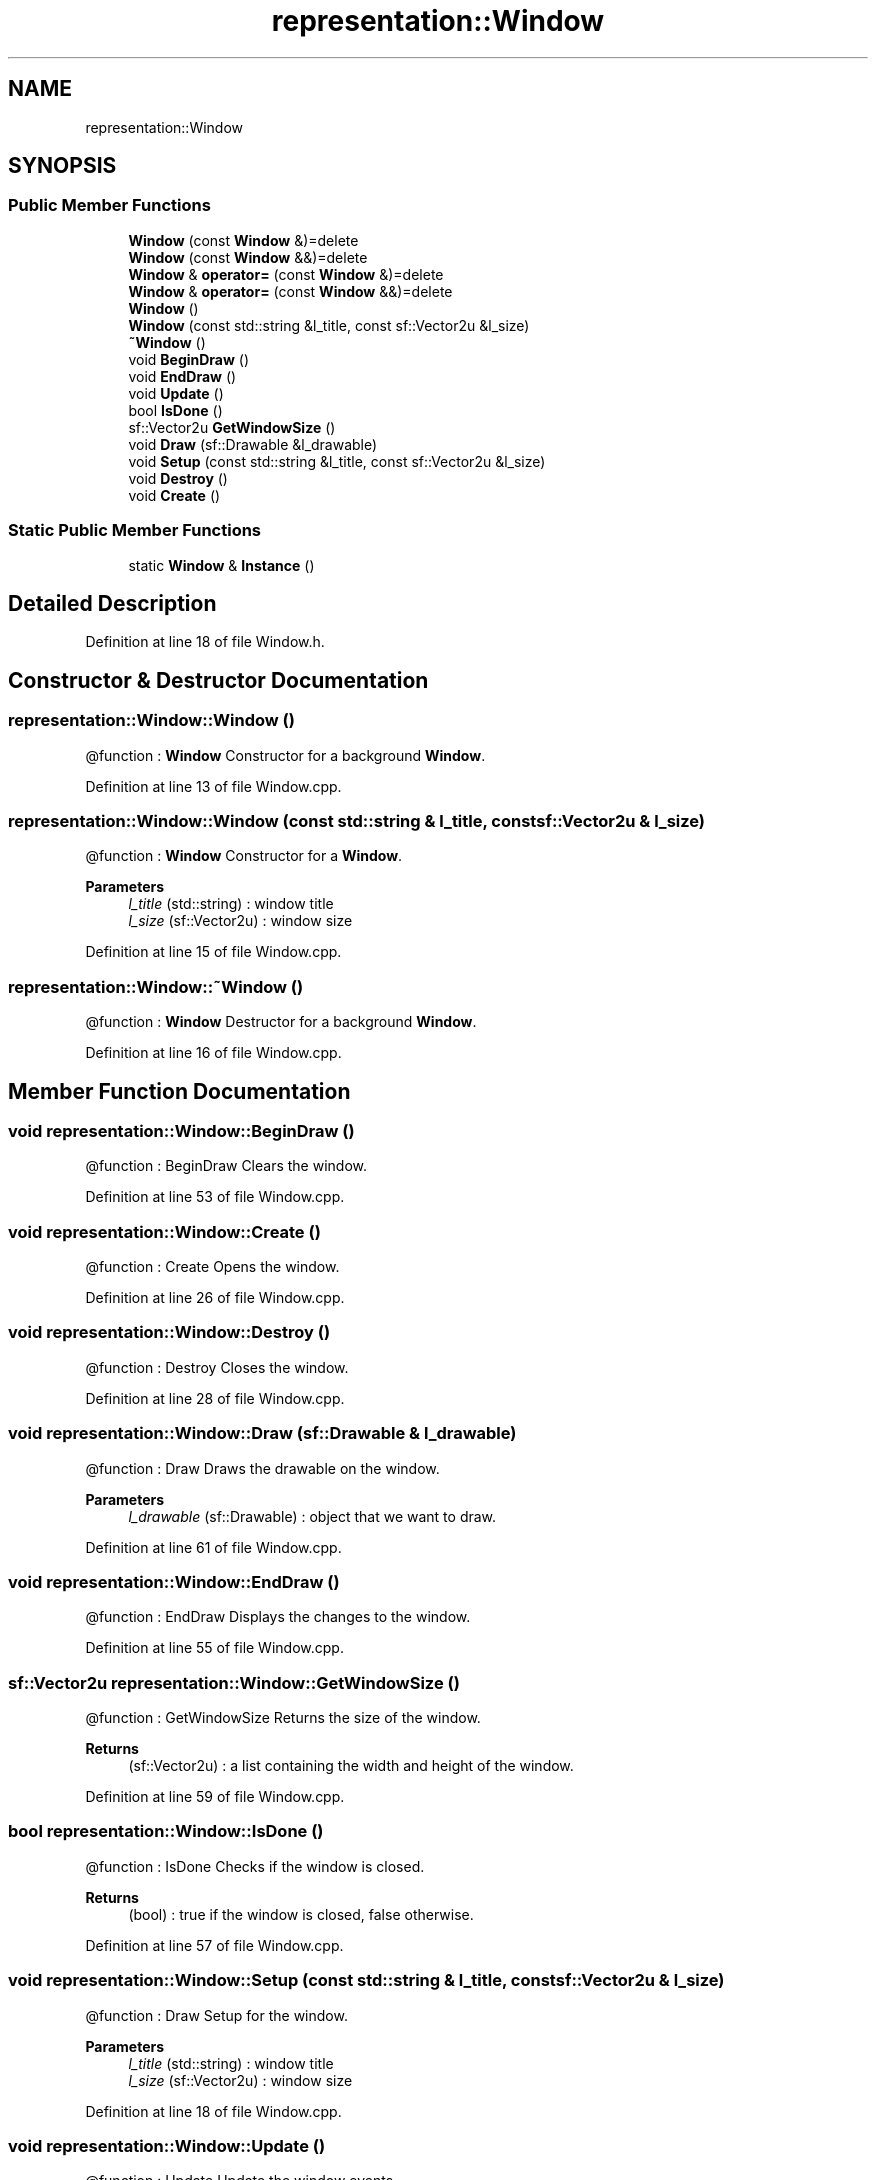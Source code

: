 .TH "representation::Window" 3 "Tue Jan 11 2022" "Doxygen Test" \" -*- nroff -*-
.ad l
.nh
.SH NAME
representation::Window
.SH SYNOPSIS
.br
.PP
.SS "Public Member Functions"

.in +1c
.ti -1c
.RI "\fBWindow\fP (const \fBWindow\fP &)=delete"
.br
.ti -1c
.RI "\fBWindow\fP (const \fBWindow\fP &&)=delete"
.br
.ti -1c
.RI "\fBWindow\fP & \fBoperator=\fP (const \fBWindow\fP &)=delete"
.br
.ti -1c
.RI "\fBWindow\fP & \fBoperator=\fP (const \fBWindow\fP &&)=delete"
.br
.ti -1c
.RI "\fBWindow\fP ()"
.br
.ti -1c
.RI "\fBWindow\fP (const std::string &l_title, const sf::Vector2u &l_size)"
.br
.ti -1c
.RI "\fB~Window\fP ()"
.br
.ti -1c
.RI "void \fBBeginDraw\fP ()"
.br
.ti -1c
.RI "void \fBEndDraw\fP ()"
.br
.ti -1c
.RI "void \fBUpdate\fP ()"
.br
.ti -1c
.RI "bool \fBIsDone\fP ()"
.br
.ti -1c
.RI "sf::Vector2u \fBGetWindowSize\fP ()"
.br
.ti -1c
.RI "void \fBDraw\fP (sf::Drawable &l_drawable)"
.br
.ti -1c
.RI "void \fBSetup\fP (const std::string &l_title, const sf::Vector2u &l_size)"
.br
.ti -1c
.RI "void \fBDestroy\fP ()"
.br
.ti -1c
.RI "void \fBCreate\fP ()"
.br
.in -1c
.SS "Static Public Member Functions"

.in +1c
.ti -1c
.RI "static \fBWindow\fP & \fBInstance\fP ()"
.br
.in -1c
.SH "Detailed Description"
.PP 
Definition at line 18 of file Window\&.h\&.
.SH "Constructor & Destructor Documentation"
.PP 
.SS "representation::Window::Window ()"
@function : \fBWindow\fP Constructor for a background \fBWindow\fP\&. 
.PP
Definition at line 13 of file Window\&.cpp\&.
.SS "representation::Window::Window (const std::string & l_title, const sf::Vector2u & l_size)"
@function : \fBWindow\fP Constructor for a \fBWindow\fP\&. 
.PP
\fBParameters\fP
.RS 4
\fIl_title\fP (std::string) : window title 
.br
\fIl_size\fP (sf::Vector2u) : window size 
.RE
.PP

.PP
Definition at line 15 of file Window\&.cpp\&.
.SS "representation::Window::~Window ()"
@function : \fBWindow\fP Destructor for a background \fBWindow\fP\&. 
.PP
Definition at line 16 of file Window\&.cpp\&.
.SH "Member Function Documentation"
.PP 
.SS "void representation::Window::BeginDraw ()"
@function : BeginDraw Clears the window\&. 
.PP
Definition at line 53 of file Window\&.cpp\&.
.SS "void representation::Window::Create ()"
@function : Create Opens the window\&. 
.PP
Definition at line 26 of file Window\&.cpp\&.
.SS "void representation::Window::Destroy ()"
@function : Destroy Closes the window\&. 
.PP
Definition at line 28 of file Window\&.cpp\&.
.SS "void representation::Window::Draw (sf::Drawable & l_drawable)"
@function : Draw Draws the drawable on the window\&. 
.PP
\fBParameters\fP
.RS 4
\fIl_drawable\fP (sf::Drawable) : object that we want to draw\&. 
.RE
.PP

.PP
Definition at line 61 of file Window\&.cpp\&.
.SS "void representation::Window::EndDraw ()"
@function : EndDraw Displays the changes to the window\&. 
.PP
Definition at line 55 of file Window\&.cpp\&.
.SS "sf::Vector2u representation::Window::GetWindowSize ()"
@function : GetWindowSize Returns the size of the window\&. 
.PP
\fBReturns\fP
.RS 4
(sf::Vector2u) : a list containing the width and height of the window\&. 
.RE
.PP

.PP
Definition at line 59 of file Window\&.cpp\&.
.SS "bool representation::Window::IsDone ()"
@function : IsDone Checks if the window is closed\&. 
.PP
\fBReturns\fP
.RS 4
(bool) : true if the window is closed, false otherwise\&. 
.RE
.PP

.PP
Definition at line 57 of file Window\&.cpp\&.
.SS "void representation::Window::Setup (const std::string & l_title, const sf::Vector2u & l_size)"
@function : Draw Setup for the window\&. 
.PP
\fBParameters\fP
.RS 4
\fIl_title\fP (std::string) : window title 
.br
\fIl_size\fP (sf::Vector2u) : window size 
.RE
.PP

.PP
Definition at line 18 of file Window\&.cpp\&.
.SS "void representation::Window::Update ()"
@function : Update Update the window events\&. 
.PP
Definition at line 30 of file Window\&.cpp\&.

.SH "Author"
.PP 
Generated automatically by Doxygen for Doxygen Test from the source code\&.
